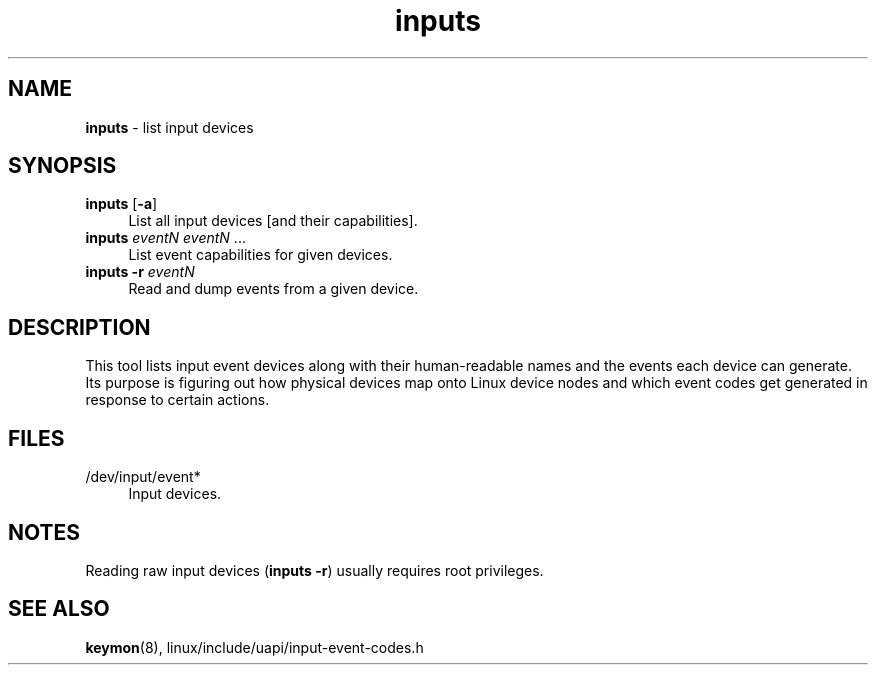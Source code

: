 .TH inputs 1
'''
.SH NAME
\fBinputs\fR \- list input devices
'''
.SH SYNOPSIS
.IP "\fBinputs\fR [\fB-a\fR]" 4
List all input devices [and their capabilities].
.IP "\fBinputs\fR \fIeventN\fR \fIeventN\fR ..." 4
List event capabilities for given devices.
.IP "\fBinputs\fR \fB-r\fR \fIeventN\fR" 4
Read and dump events from a given device.
'''
.SH DESCRIPTION
This tool lists input event devices along with their human-readable names
and the events each device can generate. Its purpose is figuring out how
physical devices map onto Linux device nodes and which event codes get
generated in response to certain actions.
'''
.SH FILES
.IP "/dev/input/event*" 4
Input devices.
'''
.SH NOTES
Reading raw input devices (\fBinputs -r\fR) usually requires root privileges.
'''
.SH SEE ALSO
\fBkeymon\fR(8), linux/include/uapi/input-event-codes.h
